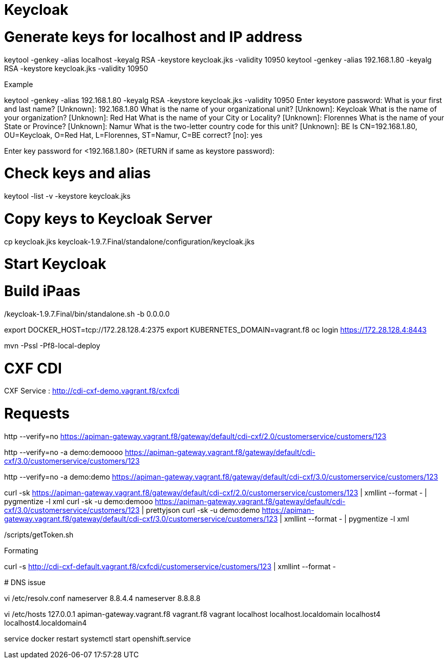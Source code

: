 
# Keycloak


# Generate keys for localhost and IP address

keytool -genkey -alias localhost -keyalg RSA -keystore keycloak.jks -validity 10950
keytool -genkey -alias 192.168.1.80 -keyalg RSA -keystore keycloak.jks -validity 10950

Example

keytool -genkey -alias 192.168.1.80 -keyalg RSA -keystore keycloak.jks -validity 10950
Enter keystore password:
What is your first and last name?
  [Unknown]:  192.168.1.80
What is the name of your organizational unit?
  [Unknown]:  Keycloak
What is the name of your organization?
  [Unknown]:  Red Hat
What is the name of your City or Locality?
  [Unknown]:  Florennes
What is the name of your State or Province?
  [Unknown]:  Namur
What is the two-letter country code for this unit?
  [Unknown]:  BE
Is CN=192.168.1.80, OU=Keycloak, O=Red Hat, L=Florennes, ST=Namur, C=BE correct?
  [no]:  yes

Enter key password for <192.168.1.80>
	(RETURN if same as keystore password):

# Check keys and alias

keytool -list -v -keystore keycloak.jks

# Copy keys to Keycloak Server

cp keycloak.jks keycloak-1.9.7.Final/standalone/configuration/keycloak.jks

# Start Keycloak

./keycloak-1.9.7.Final/bin/standalone.sh -b 0.0.0.0

# Build iPaas

export DOCKER_HOST=tcp://172.28.128.4:2375
export KUBERNETES_DOMAIN=vagrant.f8
oc login https://172.28.128.4:8443

mvn -Pssl -Pf8-local-deploy

# CXF CDI

CXF Service : http://cdi-cxf-demo.vagrant.f8/cxfcdi

# Requests

http --verify=no https://apiman-gateway.vagrant.f8/gateway/default/cdi-cxf/2.0/customerservice/customers/123

http --verify=no -a demo:demoooo https://apiman-gateway.vagrant.f8/gateway/default/cdi-cxf/3.0/customerservice/customers/123

http --verify=no -a demo:demo https://apiman-gateway.vagrant.f8/gateway/default/cdi-cxf/3.0/customerservice/customers/123

curl -sk https://apiman-gateway.vagrant.f8/gateway/default/cdi-cxf/2.0/customerservice/customers/123 | xmllint --format - | pygmentize -l xml
curl -sk -u demo:demooo https://apiman-gateway.vagrant.f8/gateway/default/cdi-cxf/3.0/customerservice/customers/123 | prettyjson
curl -sk -u demo:demo https://apiman-gateway.vagrant.f8/gateway/default/cdi-cxf/3.0/customerservice/customers/123 | xmllint --format - | pygmentize -l xml

./scripts/getToken.sh

Formating

curl -s  http://cdi-cxf-default.vagrant.f8/cxfcdi/customerservice/customers/123 | xmllint --format -


************

# DNS issue

vi /etc/resolv.conf
nameserver 8.8.4.4
nameserver 8.8.8.8

vi /etc/hosts
127.0.0.1   apiman-gateway.vagrant.f8 vagrant.f8 vagrant localhost localhost.localdomain localhost4 localhost4.localdomain4

service docker restart
systemctl start openshift.service


